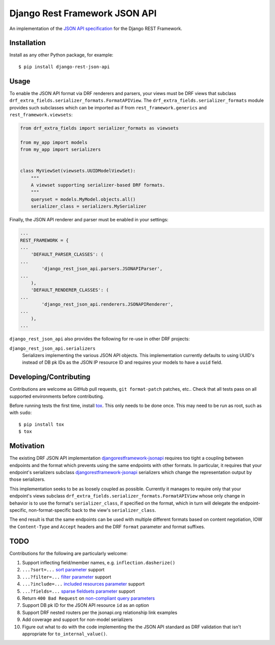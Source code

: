 ==============================
Django Rest Framework JSON API
==============================

An implementation of the `JSON API specification`_ for the Django REST
Framework.


------------
Installation
------------

Install as any other Python package, for example::

  $ pip install django-rest-json-api


-----
Usage
-----

To enable the JSON API format via DRF renderers and parsers, your views must
be DRF views that subclass
``drf_extra_fields.serializer_formats.FormatAPIView``.  The
``drf_extra_fields.serializer_formats`` module provides such subclasses which
can be imported as if from ``rest_framework.generics`` and
``rest_framework.viewsets``:

.. code:: python

    from drf_extra_fields import serializer_formats as viewsets

    from my_app import models
    from my_app import serializers


    class MyViewSet(viewsets.UUIDModelViewSet):
        """
        A viewset supporting serializer-based DRF formats.
        """
        queryset = models.MyModel.objects.all()
        serializer_class = serializers.MySerializer

Finally, the JSON API renderer and parser must be enabled in your settings:

.. code:: python

    ...
    REST_FRAMEWORK = {
    ...
        'DEFAULT_PARSER_CLASSES': (
    ...
            'django_rest_json_api.parsers.JSONAPIParser',
    ...
        ),
        'DEFAULT_RENDERER_CLASSES': (
    ...
            'django_rest_json_api.renderers.JSONAPIRenderer',
    ...
        ),
    ...

``django_rest_json_api`` also provides the following for re-use in other DRF
projects:

``django_rest_json_api.serializers``
  Serializers implementing the various JSON API objects.  This implementation
  currently defaults to using UUID's instead of DB pk IDs as the JSON IP
  resource ID and requires your models to have a ``uuid`` field.


-----------------------
Developing/Contributing
-----------------------

Contributions are welcome as GitHub pull requests, ``git format-patch`` patches,
etc..  Check that all tests pass on all supported environments before
contributing.

Before running tests the first time, install `tox`_.  This only needs to be
done once.  This may need to be run as root, such as with ``sudo``::

  $ pip install tox
  $ tox


----------
Motivation
----------

The existing DRF JSON API implementation `djangorestframework-jsonapi`_
requires too tight a coupling between endpoints and the format which prevents
using the same endpoints with other formats.  In particular, it requires that
your endpoint's serializers subclass `djangorestframework-jsonapi`_
serializers which change the representation output by those serializers.

This implementation seeks to be as loosely coupled as possible.  Currently it
manages to require only that your endpoint's views subclass
``drf_extra_fields.serializer_formats.FormatAPIView`` whose only change in
behavior is to use the format's ``serializer_class``, if specified on the
format, which in turn will delegate the endpoint-specific, non-format-specific
back to the view's ``serializer_class``.

The end result is that the same endpoints can be used with multiple different
formats based on content negotiation, IOW the ``Content-Type`` and ``Accept``
headers and the DRF ``format`` parameter and format suffixes.

----
TODO
----

Contributions for the following are particularly welcome:

#. Support inflecting field/member names, e.g. ``inflection.dasherize()``
#. ``...?sort=...`` `sort parameter`_ support
#. ``...?filter=...`` `filter parameter`_ support
#. ``...?include=...`` `included resources parameter`_ support
#. ``...?fields=...`` `sparse fieldsets parameter`_ support
#. Return ``400 Bad Request`` on `non-compliant query parameters`_
#. Support DB pk ID for the JSON API resource ``id`` as an option
#. Support DRF nested routers per the jsonapi.org relationship link examples
#. Add coverage and support for non-model serializers
#. Figure out what to do with the code implementing the the JSON API standard
   as DRF validation that isn't appropriate for ``to_internal_value()``.
  

.. _JSON API specification: http://jsonapi.org/format/
.. _tox: https://tox.readthedocs.io/en/latest/

.. _sort parameter: http://jsonapi.org/format/#fetching-sorting
.. _filter parameter: http://jsonapi.org/format/#fetching-filtering
.. _page parameter: http://jsonapi.org/format/#fetching-pagination
.. _included resources parameter: http://jsonapi.org/format/#fetching-includes
.. _sparse fieldsets parameter: http://jsonapi.org/format/#fetching-sparse-fieldsets
.. _non-compliant query parameters: http://jsonapi.org/format/#query-parameters

.. _djangorestframework-jsonapi: http://django-rest-framework-json-api.readthedocs.io/en/stable/
